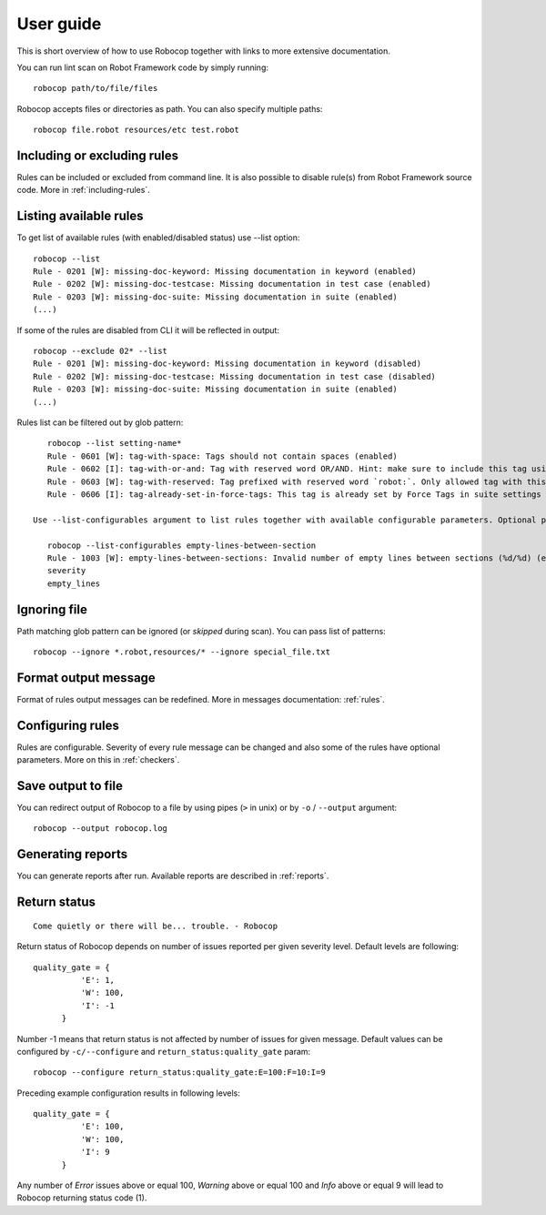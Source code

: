 User guide
==========
This is short overview of how to use Robocop together with links to more extensive documentation.

You can run lint scan on Robot Framework code by simply running::

    robocop path/to/file/files

Robocop accepts files or directories as path. You can also specify multiple paths::

    robocop file.robot resources/etc test.robot

Including or excluding rules
----------------------------

Rules can be included or excluded from command line. It is also possible to disable rule(s) from Robot Framework
source code. More in :ref:`including-rules`.

Listing available rules
-----------------------
To get list of available rules (with enabled/disabled status) use --list option::

    robocop --list
    Rule - 0201 [W]: missing-doc-keyword: Missing documentation in keyword (enabled)
    Rule - 0202 [W]: missing-doc-testcase: Missing documentation in test case (enabled)
    Rule - 0203 [W]: missing-doc-suite: Missing documentation in suite (enabled)
    (...)

If some of the rules are disabled from CLI it will be reflected in output::

    robocop --exclude 02* --list
    Rule - 0201 [W]: missing-doc-keyword: Missing documentation in keyword (disabled)
    Rule - 0202 [W]: missing-doc-testcase: Missing documentation in test case (disabled)
    Rule - 0203 [W]: missing-doc-suite: Missing documentation in suite (enabled)
    (...)

Rules list can be filtered out by glob pattern::

    robocop --list setting-name*
    Rule - 0601 [W]: tag-with-space: Tags should not contain spaces (enabled)
    Rule - 0602 [I]: tag-with-or-and: Tag with reserved word OR/AND. Hint: make sure to include this tag using lowercase name to avoid issues (enabled)
    Rule - 0603 [W]: tag-with-reserved: Tag prefixed with reserved word `robot:`. Only allowed tag with this prefix is robot:no-dry-run (enabled)
    Rule - 0606 [I]: tag-already-set-in-force-tags: This tag is already set by Force Tags in suite settings (enabled)

 Use --list-configurables argument to list rules together with available configurable parameters. Optional pattern argument is also supported::

    robocop --list-configurables empty-lines-between-section
    Rule - 1003 [W]: empty-lines-between-sections: Invalid number of empty lines between sections (%d/%d) (enabled). Available configurable(s) for this rule:
    severity
    empty_lines

Ignoring file
-------------
Path matching glob pattern can be ignored (or *skipped* during scan). You can pass list of patterns::

    robocop --ignore *.robot,resources/* --ignore special_file.txt

Format output message
---------------------

Format of rules output messages can be redefined. More in messages documentation: :ref:`rules`.

Configuring rules
-----------------

Rules are configurable. Severity of every rule message can be changed and also some of the rules have
optional parameters. More on this in :ref:`checkers`.

Save output to file
-------------------

You can redirect output of Robocop to a file by using pipes (``>`` in unix) or by ``-o`` / ``--output`` argument::

  robocop --output robocop.log

Generating reports
------------------

You can generate reports after run. Available reports are described in :ref:`reports`.

Return status
-------------

::

    Come quietly or there will be... trouble. - Robocop

Return status of Robocop depends on number of issues reported per given severity level. Default levels are following::

  quality_gate = {
            'E': 1,
            'W': 100,
            'I': -1
        }

Number -1 means that return status is not affected by number of issues for given message. Default values can be configured
by ``-c/--configure`` and ``return_status:quality_gate`` param::

  robocop --configure return_status:quality_gate:E=100:F=10:I=9

Preceding example configuration results in following levels::

  quality_gate = {
            'E': 100,
            'W': 100,
            'I': 9
        }

Any number of *Error* issues above or equal 100, *Warning* above or equal 100 and *Info* above or equal 9
will lead to Robocop returning status code (1).